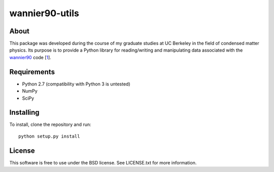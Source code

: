 ===============
wannier90-utils
===============

.. image:: https://travis-ci.org/jimustafa/wannier90-utils.svg?branch=master
   :target: https://travis-ci.org/jimustafa/wannier90-utils

.. image:: https://coveralls.io/repos/github/jimustafa/wannier90-utils/badge.svg?branch=master
   :target: https://coveralls.io/github/jimustafa/wannier90-utils?branch=master

.. image:: https://readthedocs.org/projects/wannier90-utils/badge/?version=latest
   :target: http://wannier90-utils.readthedocs.io/en/latest/?badge=latest
   :alt: Documentation Status


About
=====

This package was developed during the course of my graduate studies at UC
Berkeley in the field of condensed matter physics. Its purpose is to provide a
Python library for reading/writing and manipulating data associated with the
`wannier90`_ code [1_].


Requirements
============

- Python 2.7 (compatibility with Python 3 is untested)
- NumPy
- SciPy


Installing
==========

To install, clone the repository and run:

::

   python setup.py install


License
=======

This software is free to use under the BSD license.
See LICENSE.txt for more information.


.. _wannier90: http://wannier.org
.. _1: http://dx.doi.org/10.1016/j.cpc.2014.05.003
